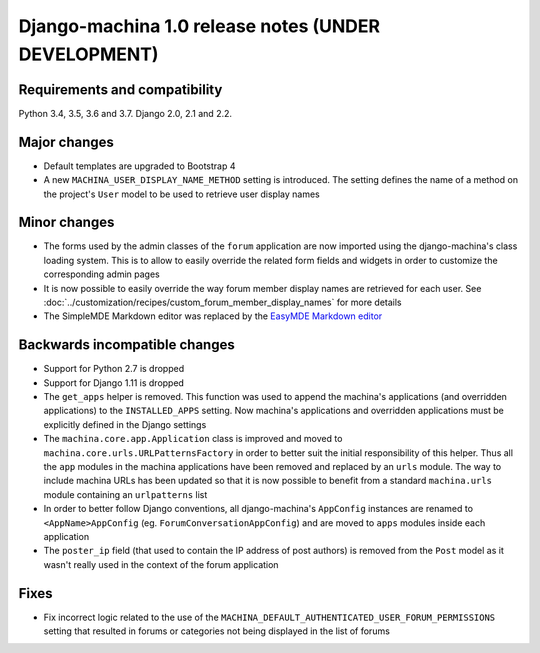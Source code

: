 ####################################################
Django-machina 1.0 release notes (UNDER DEVELOPMENT)
####################################################

Requirements and compatibility
------------------------------

Python 3.4, 3.5, 3.6 and 3.7. Django 2.0, 2.1 and 2.2.

Major changes
-------------

* Default templates are upgraded to Bootstrap 4
* A new ``MACHINA_USER_DISPLAY_NAME_METHOD`` setting is introduced. The setting defines the name of
  a method on the project's ``User`` model to be used to retrieve user display names

Minor changes
-------------

* The forms used by the admin classes of the ``forum`` application are now imported using the
  django-machina's class loading system. This is to allow to easily override the related form fields
  and widgets in order to customize the corresponding admin pages
* It is now possible to easily override the way forum member display names are retrieved for each
  user. See :doc:`../customization/recipes/custom_forum_member_display_names` for more details
* The SimpleMDE Markdown editor was replaced by the
  `EasyMDE Markdown editor <https://github.com/Ionaru/easy-markdown-editor>`_

Backwards incompatible changes
------------------------------

* Support for Python 2.7 is dropped
* Support for Django 1.11 is dropped
* The ``get_apps`` helper is removed. This function was used to append the machina's applications
  (and overridden applications) to the ``INSTALLED_APPS`` setting. Now machina's applications and
  overridden applications must be explicitly defined in the Django settings
* The ``machina.core.app.Application`` class is improved and moved to
  ``machina.core.urls.URLPatternsFactory`` in order to better suit the initial responsibility of
  this helper. Thus all the ``app`` modules in the machina applications have been removed and
  replaced by an ``urls`` module. The way to include machina URLs has been updated so that it is now
  possible to benefit from a standard ``machina.urls`` module containing an ``urlpatterns`` list
* In order to better follow Django conventions, all django-machina's ``AppConfig`` instances are
  renamed to ``<AppName>AppConfig`` (eg. ``ForumConversationAppConfig``) and are moved to ``apps``
  modules inside each application
* The ``poster_ip`` field (that used to contain the IP address of post authors) is removed from the
  ``Post`` model as it wasn't really used in the context of the forum application

Fixes
-----

* Fix incorrect logic related to the use of the
  ``MACHINA_DEFAULT_AUTHENTICATED_USER_FORUM_PERMISSIONS`` setting that resulted in forums or
  categories not being displayed in the list of forums
